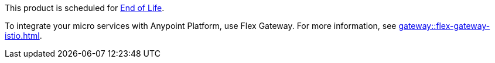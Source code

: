 // Sample banner definition
// Feature Scheduled for EOL - BANNER
// tag::eolFeatureScheduled[]
// [.notice-banner]
// This feature is scheduled for https://help.mulesoft.com/s/article/MuleSoft-Product-Feature-Retirements[End of Life^].
// end::eolFeatureScheduled[]

// ASM Product Scheduled for EOL 
// include::reuse::partial$eol-banner.adoc[tag=asmEolScheduled]
// tag::asmEolScheduled[]
[.notice-banner]
This product is scheduled for https://help.mulesoft.com/s/article/MuleSoft-Product-Feature-Retirements[End of Life^].

To integrate your micro services with Anypoint Platform, use Flex Gateway. For more information, see xref:gateway::flex-gateway-istio.adoc[].
// end::asmEolScheduled[]



